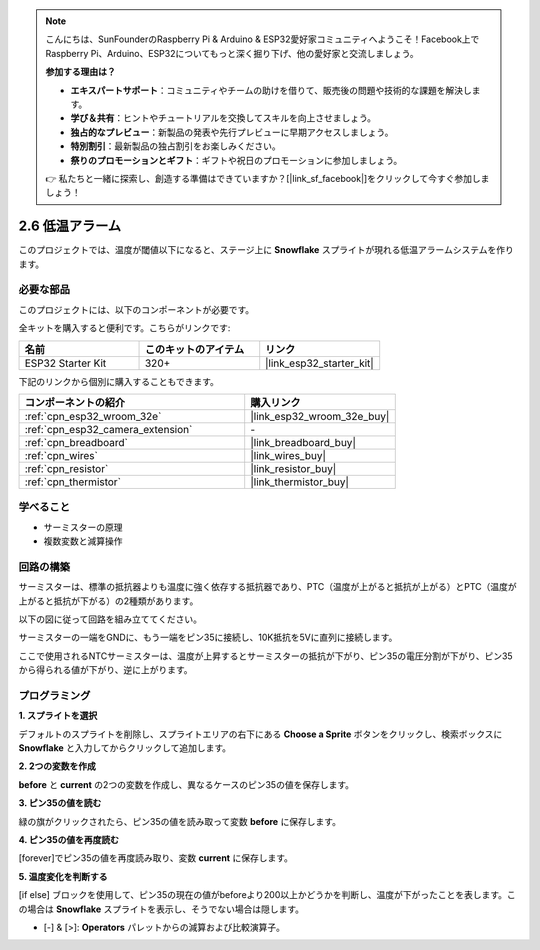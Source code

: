 .. note::

    こんにちは、SunFounderのRaspberry Pi & Arduino & ESP32愛好家コミュニティへようこそ！Facebook上でRaspberry Pi、Arduino、ESP32についてもっと深く掘り下げ、他の愛好家と交流しましょう。

    **参加する理由は？**

    - **エキスパートサポート**：コミュニティやチームの助けを借りて、販売後の問題や技術的な課題を解決します。
    - **学び＆共有**：ヒントやチュートリアルを交換してスキルを向上させましょう。
    - **独占的なプレビュー**：新製品の発表や先行プレビューに早期アクセスしましょう。
    - **特別割引**：最新製品の独占割引をお楽しみください。
    - **祭りのプロモーションとギフト**：ギフトや祝日のプロモーションに参加しましょう。

    👉 私たちと一緒に探索し、創造する準備はできていますか？[|link_sf_facebook|]をクリックして今すぐ参加しましょう！

.. _sh_low_temperature:

2.6 低温アラーム
=========================

このプロジェクトでは、温度が閾値以下になると、ステージ上に **Snowflake** スプライトが現れる低温アラームシステムを作ります。

.. image:: img/9_tem.png

必要な部品
---------------------

このプロジェクトには、以下のコンポーネントが必要です。

全キットを購入すると便利です。こちらがリンクです:

.. list-table::
    :widths: 20 20 20
    :header-rows: 1

    *   - 名前	
        - このキットのアイテム
        - リンク
    *   - ESP32 Starter Kit
        - 320+
        - |link_esp32_starter_kit|

下記のリンクから個別に購入することもできます。

.. list-table::
    :widths: 30 20
    :header-rows: 1

    *   - コンポーネントの紹介
        - 購入リンク

    *   - :ref:`cpn_esp32_wroom_32e`
        - |link_esp32_wroom_32e_buy|
    *   - :ref:`cpn_esp32_camera_extension`
        - \-
    *   - :ref:`cpn_breadboard`
        - |link_breadboard_buy|
    *   - :ref:`cpn_wires`
        - |link_wires_buy|
    *   - :ref:`cpn_resistor`
        - |link_resistor_buy|
    *   - :ref:`cpn_thermistor`
        - |link_thermistor_buy|

学べること
---------------------

- サーミスターの原理
- 複数変数と減算操作

回路の構築
-----------------------

サーミスターは、標準の抵抗器よりも温度に強く依存する抵抗器であり、PTC（温度が上がると抵抗が上がる）とPTC（温度が上がると抵抗が下がる）の2種類があります。

以下の図に従って回路を組み立ててください。

サーミスターの一端をGNDに、もう一端をピン35に接続し、10K抵抗を5Vに直列に接続します。

ここで使用されるNTCサーミスターは、温度が上昇するとサーミスターの抵抗が下がり、ピン35の電圧分割が下がり、ピン35から得られる値が下がり、逆に上がります。

.. image:: img/circuit/7_low_temp_bb.png

プログラミング
------------------

**1. スプライトを選択**

デフォルトのスプライトを削除し、スプライトエリアの右下にある **Choose a Sprite** ボタンをクリックし、検索ボックスに **Snowflake** と入力してからクリックして追加します。

.. image:: img/9_snow.png

**2. 2つの変数を作成**

**before** と **current** の2つの変数を作成し、異なるケースのピン35の値を保存します。

.. image:: img/9_va.png

**3. ピン35の値を読む**

緑の旗がクリックされたら、ピン35の値を読み取って変数 **before** に保存します。

.. image:: img/9_before.png

**4. ピン35の値を再度読む**

[forever]でピン35の値を再度読み取り、変数 **current** に保存します。

.. image:: img/9_current.png

**5. 温度変化を判断する**

[if else] ブロックを使用して、ピン35の現在の値がbeforeより200以上かどうかを判断し、温度が下がったことを表します。この場合は **Snowflake** スプライトを表示し、そうでない場合は隠します。

* [-] & [>]: **Operators** パレットからの減算および比較演算子。

.. image:: img/9_show.png
